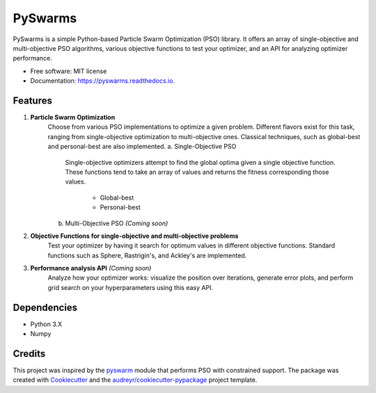 ========
PySwarms
========


.. image:: https://img.shields.io/pypi/v/pyswarms.svg
        :target: https://pypi.python.org/pypi/pyswarms

.. image:: https://img.shields.io/travis/ljvmiranda921/pyswarms.svg
        :target: https://travis-ci.org/ljvmiranda921/pyswarms

.. image:: https://readthedocs.org/projects/pyswarms/badge/?version=latest
        :target: https://pyswarms.readthedocs.io/en/latest/?badge=latest
        :alt: Documentation Status

.. image:: https://pyup.io/repos/github/ljvmiranda921/pyswarms/shield.svg
     :target: https://pyup.io/repos/github/ljvmiranda921/pyswarms/
     :alt: Updates


PySwarms is a simple Python-based Particle Swarm Optimization (PSO) library. It offers an array of
single-objective and multi-objective PSO algorithms, various objective functions to test your optimizer,
and an API for analyzing optimizer performance. 


* Free software: MIT license
* Documentation: https://pyswarms.readthedocs.io.


Features
--------

1. **Particle Swarm Optimization**
    Choose from various PSO implementations to optimize a given problem. Different flavors exist 
    for this task, ranging from single-objective optimization to multi-objective ones. Classical
    techniques, such as global-best and personal-best are also implemented.
    a. Single-Objective PSO
        Single-objective optimizers attempt to find the global optima given a single objective
        function. These functions tend to take an array of values and returns the fitness 
        corresponding those values. 
            * Global-best 
            * Personal-best    
    b. Multi-Objective PSO *(Coming soon)*

2. **Objective Functions for single-objective and multi-objective problems**
    Test your optimizer by having it search for optimum values in different objective functions. 
    Standard functions such as Sphere, Rastrigin's, and Ackley's are implemented. 

3. **Performance analysis API** *(Coming soon)*
    Analyze how your optimizer works: visualize the position over iterations, generate error
    plots, and perform grid search on your hyperparameters using this easy API.

Dependencies
-------------
* Python 3.X
* Numpy 

Credits
---------

This project was inspired by the pyswarm_ module that performs PSO with constrained support.   
The package was created with Cookiecutter_ and the `audreyr/cookiecutter-pypackage`_ project template.

.. _pyswarm: https://github.com/tisimst/pyswarm
.. _Cookiecutter: https://github.com/audreyr/cookiecutter
.. _`audreyr/cookiecutter-pypackage`: https://github.com/audreyr/cookiecutter-pypackage


